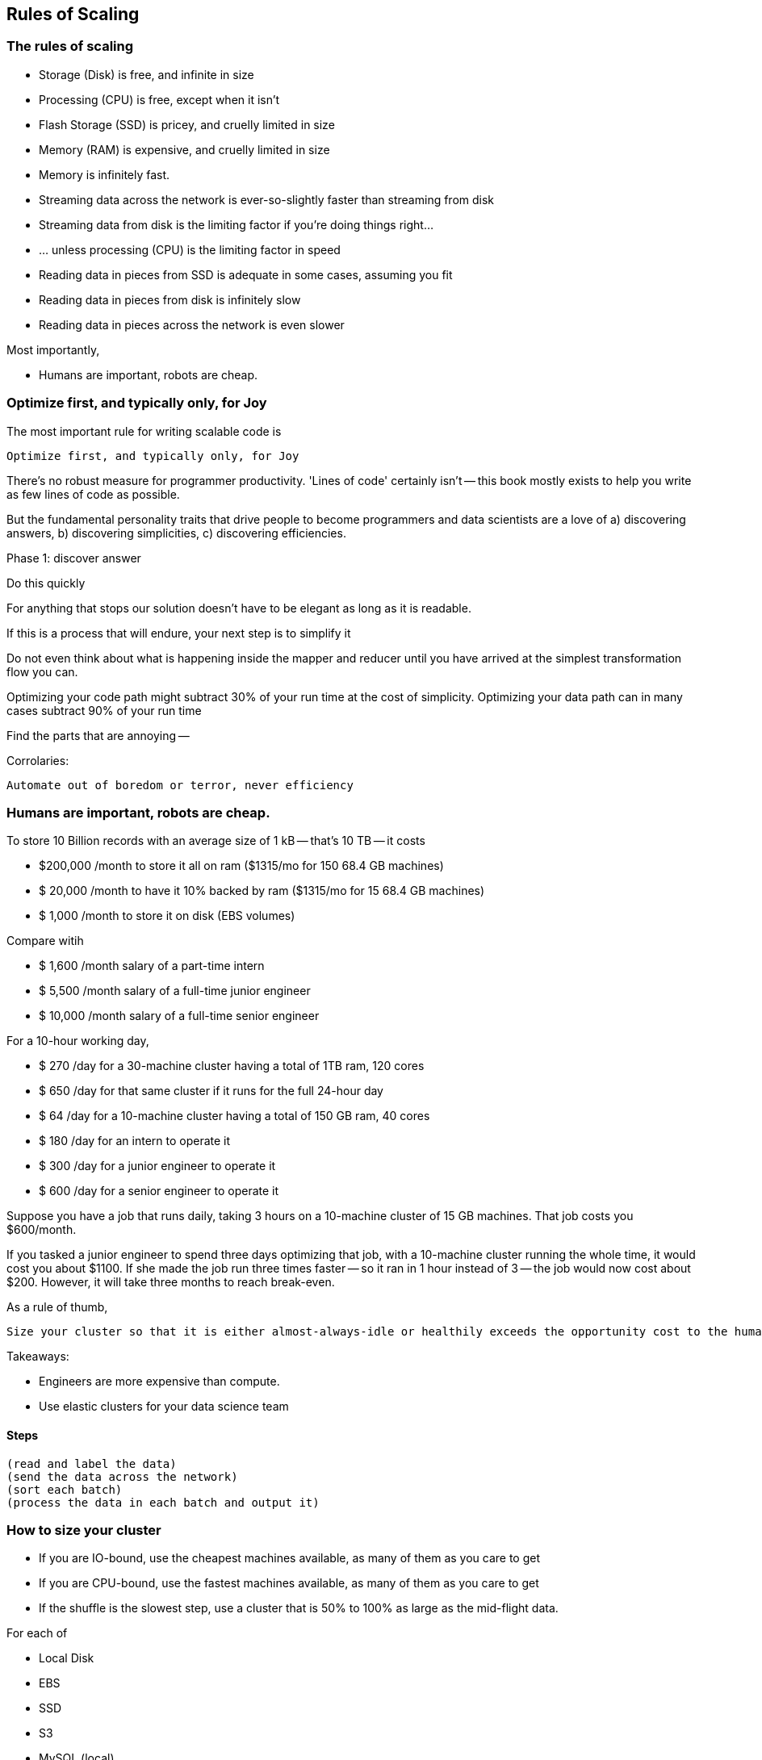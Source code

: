 == Rules of Scaling ==


=== The rules of scaling ===

* Storage (Disk)                             is free, and infinite in size 
* Processing (CPU)                           is free, except when it isn't
* Flash Storage (SSD)                        is pricey, and cruelly limited in size 
* Memory (RAM)                               is expensive, and cruelly limited in size 

* Memory                                     is infinitely fast.
* Streaming data across the network          is ever-so-slightly faster than streaming from disk
* Streaming data from disk                   is the limiting factor if you're doing things right...
* ... unless processing (CPU)                is the limiting factor in speed
* Reading data in pieces from SSD            is adequate in some cases, assuming you fit
* Reading data in pieces from disk           is infinitely slow
* Reading data in pieces across the network  is even slower

Most importantly,

* Humans are important, robots are cheap.
 
=== Optimize first, and typically only, for Joy ===

The most important rule for writing scalable code is

    Optimize first, and typically only, for Joy

There's no robust measure for programmer productivity. 'Lines of code' certainly isn't -- this book mostly exists to help you write as few lines of code as possible.

But the fundamental personality traits that drive people to become programmers and data scientists are a love of a) discovering answers, b) discovering simplicities, c) discovering efficiencies.

Phase 1: discover answer

Do this quickly 

For anything that stops our solution doesn't have to be elegant as long as it is readable.

If this is a process that will endure, your next step is to simplify it

Do not even think about what is happening inside the mapper and reducer until you have arrived at the simplest transformation flow you can.

Optimizing your code path might subtract 30% of your run time at the cost of simplicity.
Optimizing your data path can in many cases subtract 90% of your run time

Find the parts that are annoying -- 


Corrolaries:

    Automate out of boredom or terror, never efficiency

=== Humans are important, robots are cheap. ===

To store 10 Billion records with an average size of 1 kB -- that's 10 TB -- it costs

* $200,000 /month to store it all on ram       ($1315/mo for 150 68.4 GB machines)
* $ 20,000 /month to have it 10% backed by ram ($1315/mo for  15 68.4 GB machines)
* $  1,000 /month to store it on disk (EBS volumes)

Compare witih

* $  1,600 /month salary of a part-time intern
* $  5,500 /month salary of a full-time junior engineer 
* $ 10,000 /month salary of a full-time senior engineer 

For a 10-hour working day, 

* $ 270 /day  for a 30-machine cluster having a total of 1TB ram, 120 cores
* $ 650 /day  for that same cluster if it runs for the full 24-hour day
* $  64 /day  for a 10-machine cluster having a total of 150 GB ram, 40 cores
* $ 180 /day  for an intern         to operate it
* $ 300 /day  for a junior engineer to operate it
* $ 600 /day  for a senior engineer to operate it


Suppose you have a job that runs daily, taking 3 hours on a 10-machine cluster of 15 GB machines. That job costs you $600/month.

If you tasked a junior engineer to spend three days optimizing that job, with a 10-machine cluster running the whole time, it would cost you about $1100. If she made the job run three times faster -- so it ran in 1 hour instead of 3 -- the job would now cost about $200. However, it will take three months to reach break-even.

As a rule of thumb, 

    Size your cluster so that it is either almost-always-idle or healthily exceeds the opportunity cost to the humans working on it.

Takeaways:

* Engineers are more expensive than compute. 
* Use elastic clusters for your data science team


==== Steps ====

    (read and label the data)
    (send the data across the network)
    (sort each batch)
    (process the data in each batch and output it)


=== How to size your cluster ===

* If you are IO-bound, use the cheapest machines available, as many of them as you care to get
* If you are CPU-bound, use the fastest machines available, as many of them as you care to get
* If the shuffle is the slowest step, use a cluster that is 50% to 100% as large as the mid-flight data.

For each of 

* Local Disk
* EBS
* SSD
* S3
* MySQL (local)
* MySQL (network)
* HBase (network)
* in-memory
* Redis (local)
*  Redis (network)

Compare throughput of:

* random readss    
* streaming reads  
* random writes 
* streaming writes

	==== Transfer ====

	cp                | A.1     => A.1
	cp                | A.1     => A.2
	scp               | A.1     => A.2
	scp               | A.1     => B.1
	hdp-put           | A.1     => hdfs
	hdp-put           | all.1   => hdfs

	hdp-cp            | hdfs-X  => hdfs-X
	distcp            | hdfs-X  => hdfs-Y

	db read           | hbase-T => hdfs-X
	db read/write     | hbase-T => hbase-U

	db write          | hdfs-X  => hbase-T

	==== Map-only ====

	null              | s3      => hdfs
	null              | hdfs    => s3
	null              | s3      => s3

	identity (stream) | s3      => hdfs
	identity (stream) | hdfs    => s3
	identity (stream) | s3      => s3

	reverse           | s3      => hdfs
	reverse           | hdfs    => s3
	reverse           | s3      => s3

	pig_latin         | s3      => hdfs
	pig_latin         | hdfs    => s3
	pig_latin         | s3      => s3

	=== Reduce ===

	partitioned sort  | hdfs    => hdfs
	partitioned sort  | s3      => hdfs
	partitioned sort  | hdfs    => s3
	partitioned sort  | s3      => s3

	total sort        | hdfs    => hdfs

=== Big Midflight Output ===


=== Many Midflight Records ===

adjacency list 

=== Big Reduce Output ===

cross | hdfs => hdfs

=== High CPU ===

bcrypt line       | hdfs => hdfs



